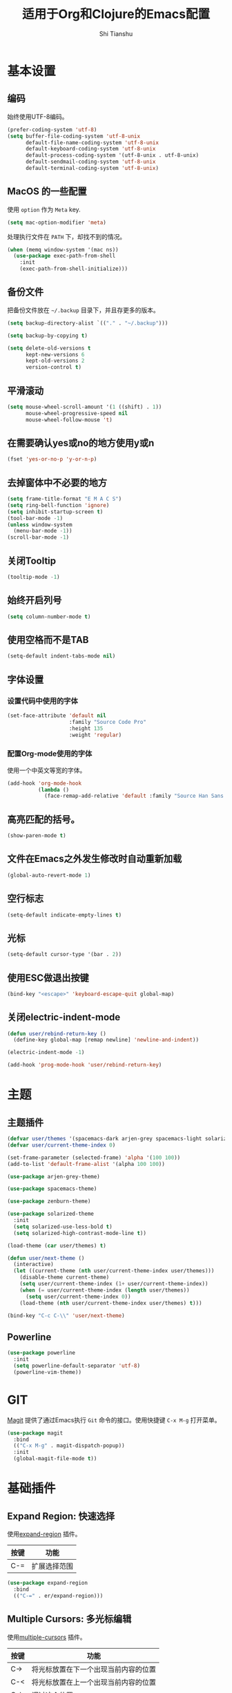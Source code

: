 #+TITLE: 适用于Org和Clojure的Emacs配置
#+AUTHOR: Shi Tianshu

* 基本设置
** 编码
始终使用UTF-8编码。
#+BEGIN_SRC emacs-lisp
  (prefer-coding-system 'utf-8)
  (setq buffer-file-coding-system 'utf-8-unix
        default-file-name-coding-system 'utf-8-unix
        default-keyboard-coding-system 'utf-8-unix
        default-process-coding-system '(utf-8-unix . utf-8-unix)
        default-sendmail-coding-system 'utf-8-unix
        default-terminal-coding-system 'utf-8-unix)
#+END_SRC

** MacOS 的一些配置
使用 =option= 作为 =Meta= key.
#+BEGIN_SRC emacs-lisp
  (setq mac-option-modifier 'meta)
#+END_SRC

处理执行文件在 =PATH= 下，却找不到的情况。
#+BEGIN_SRC emacs-lisp
  (when (memq window-system '(mac ns))
    (use-package exec-path-from-shell
      :init
      (exec-path-from-shell-initialize)))
#+END_SRC

** 备份文件
把备份文件放在 =~/.backup= 目录下，并且存更多的版本。
#+BEGIN_SRC emacs-lisp
  (setq backup-directory-alist `(("." . "~/.backup")))

  (setq backup-by-copying t)

  (setq delete-old-versions t
        kept-new-versions 6
        kept-old-versions 2
        version-control t)
#+END_SRC

** 平滑滚动
#+BEGIN_SRC emacs-lisp
  (setq mouse-wheel-scroll-amount '(1 ((shift) . 1))
        mouse-wheel-progressive-speed nil
        mouse-wheel-follow-mouse 't)
#+END_SRC

** 在需要确认yes或no的地方使用y或n
#+BEGIN_SRC emacs-lisp
  (fset 'yes-or-no-p 'y-or-n-p)
#+END_SRC

** 去掉窗体中不必要的地方
#+BEGIN_SRC emacs-lisp
  (setq frame-title-format "E M A C S")
  (setq ring-bell-function 'ignore)
  (setq inhibit-startup-screen t)
  (tool-bar-mode -1)
  (unless window-system
    (menu-bar-mode -1))
  (scroll-bar-mode -1)
#+END_SRC

#+RESULTS:

** 关闭Tooltip
#+BEGIN_SRC emacs-lisp
  (tooltip-mode -1)
#+END_SRC
** 始终开启列号
#+BEGIN_SRC emacs-lisp
  (setq column-number-mode t)
#+END_SRC

** 使用空格而不是TAB
#+BEGIN_SRC emacs-lisp
  (setq-default indent-tabs-mode nil)
#+END_SRC

** 字体设置
*** 设置代码中使用的字体 
#+BEGIN_SRC emacs-lisp
  (set-face-attribute 'default nil
                      :family "Source Code Pro"
                      :height 135
                      :weight 'regular)
#+END_SRC

*** 配置Org-mode使用的字体
使用一个中英文等宽的字体。
#+BEGIN_SRC emacs-lisp
  (add-hook 'org-mode-hook
            (lambda ()
              (face-remap-add-relative 'default :family "Source Han Sans HW")))  
#+END_SRC

** 高亮匹配的括号。
#+BEGIN_SRC emacs-lisp
  (show-paren-mode t)
#+END_SRC

** 文件在Emacs之外发生修改时自动重新加载
#+BEGIN_SRC emacs-lisp
  (global-auto-revert-mode 1)
#+END_SRC

** 空行标志
#+BEGIN_SRC emacs-lisp
  (setq-default indicate-empty-lines t)
#+END_SRC

** 光标
#+BEGIN_SRC emacs-lisp
  (setq-default cursor-type '(bar . 2))
#+END_SRC

** 使用ESC做退出按键
#+BEGIN_SRC emacs-lisp
  (bind-key "<escape>" 'keyboard-escape-quit global-map)
#+END_SRC

** 关闭electric-indent-mode
#+BEGIN_SRC emacs-lisp
  (defun user/rebind-return-key ()
    (define-key global-map [remap newline] 'newline-and-indent))

  (electric-indent-mode -1)

  (add-hook 'prog-mode-hook 'user/rebind-return-key)
#+END_SRC
* 主题
** 主题插件
#+BEGIN_SRC emacs-lisp
  (defvar user/themes '(spacemacs-dark arjen-grey spacemacs-light solarized-dark solarized-light zenburn))
  (defvar user/current-theme-index 0)

  (set-frame-parameter (selected-frame) 'alpha '(100 100))
  (add-to-list 'default-frame-alist '(alpha 100 100))

  (use-package arjen-grey-theme)

  (use-package spacemacs-theme)

  (use-package zenburn-theme)

  (use-package solarized-theme
    :init
    (setq solarized-use-less-bold t)
    (setq solarized-high-contrast-mode-line t))

  (load-theme (car user/themes) t)

  (defun user/next-theme ()
    (interactive)
    (let ((current-theme (nth user/current-theme-index user/themes)))
      (disable-theme current-theme)
      (setq user/current-theme-index (1+ user/current-theme-index))
      (when (= user/current-theme-index (length user/themes))
        (setq user/current-theme-index 0))
      (load-theme (nth user/current-theme-index user/themes) t)))

  (bind-key "C-c C-\\" 'user/next-theme)
#+END_SRC

** Powerline
#+BEGIN_SRC emacs-lisp
  (use-package powerline
    :init
    (setq powerline-default-separator 'utf-8)
    (powerline-vim-theme))
#+END_SRC
* GIT
[[https://magit.vc/][Magit]] 提供了通过Emacs执行 =Git= 命令的接口。使用快捷键 =C-x M-g= 打开菜单。
#+BEGIN_SRC emacs-lisp
  (use-package magit
    :bind
    (("C-x M-g" . magit-dispatch-popup))
    :init
    (global-magit-file-mode t))
#+END_SRC 

* 基础插件
** Expand Region: 快速选择
使用[[https://github.com/magnars/expand-region.el][expand-region]] 插件。
| 按键 | 功能         |
|------+--------------|
| C-=  | 扩展选择范围 |

#+BEGIN_SRC emacs-lisp
  (use-package expand-region
    :bind
    (("C-=" . er/expand-region)))
#+END_SRC

** Multiple Cursors: 多光标编辑
使用[[https://github.com/magnars/multiple-cursors.el][multiple-cursors]] 插件。
| 按键 | 功能                                 |
|------+--------------------------------------|
| C->  | 将光标放置在下一个出现当前内容的位置 |
| C-<  | 将光标放置在上一个出现当前内容的位置 |
| C-\  | 调过这个位置                         |

#+BEGIN_SRC emacs-lisp
  (use-package multiple-cursors
    :bind
    (("C->" . mc/mark-next-like-this)
     ("C-\\" . mc/skip-to-next-like-this)
     ("C-<" . mc/mark-previous-like-this))
    :init
    (setq mc/always-run-for-all t))
#+END_SRC

** Company: 代码补全前端
使用[[https://github.com/company-mode/company-mode][company]] 插件。
| 按键             | 功能   |
|------------------+--------|
| C-n (补全菜单中) | 下一项 |
| C-p (补全菜单中) | 上一项 |

#+BEGIN_SRC emacs-lisp
  (defun company-clojure-init ()
    (bind-key "<tab>" 'company-indent-or-complete-common clojure-mode-map))

  (defun company-cider-repl-init ()
    (bind-key "<tab>" 'company-complete-common cider-repl-mode-map))

  (defun company-eshell-init ()
    (bind-key "<tab>" 'company-complete-common eshell-mode-map))

  (defun company-elisp-init ()
    (bind-key "<tab>" 'company-indent-or-complete-common emacs-lisp-mode-map))

  (use-package company
    :bind
    (:map company-active-map
          ("<escape>" . company-abort)
          ("C-n" . company-select-next)
          ("C-p" . company-select-previous))
    :init
    (add-hook 'emacs-lisp-mode-hook #'company-elisp-init)
    (add-hook 'clojure-mode-hook #'company-clojure-init)
    (add-hook 'eshell-mode-hook #'company-eshell-init)
    (add-hook 'cider-repl-mode-hook #'company-cider-repl-init)
    (setq company-idle-delay nil)
    (global-company-mode))
#+END_SRC

** IVY 补全
相比 =ido= 和 =helm=, [[https://github.com/abo-abo/swiper][ivy]] 更简单和快速。
| 按键              | 功能                             |
|-------------------+----------------------------------|
| C-c g             | GIT项目中的文件搜索              |
| C-c G             | GIT项目中的文件内容搜索          |
| C-c s             | 当前BUFFER中内容搜索             |
| C-c m             | IMENU                            |
| C-c a             | AG搜索                           |
| C-M-j(查找文件中) | 提交当前内容，而不从候选项中选择 |

#+BEGIN_SRC emacs-lisp
  (use-package counsel
    :bind
    (("C-c g" . counsel-git)
     ("C-c G" . counsel-git-grep)
     ("C-c s" . swiper)
     ("C-c m" . counsel-imenu)
     ("C-c A" . counsel-ag)
     :map read-expression-map
     ("C-r" . counsel-expression-history)))

  (use-package counsel-projectile
    :init
    (counsel-projectile-on))

  (use-package ivy
    :init
    (ivy-mode 1))
#+END_SRC

** Highlight Symbol: 高亮文档中光标处的符号
使用[[https://github.com/nschum/highlight-symbol.el][highlight-symbol]] 插件。
| 按键 | 功能             |
|------+------------------|
| M-p  | 上一次出现的位置 |
| M-n  | 下一次出现的位置 |

#+BEGIN_SRC emacs-lisp
  (use-package highlight-symbol
    :bind
    (("M-p" . highlight-symbol-prev)
     ("M-n" . highlight-symbol-next))
    :init
    (add-hook 'prog-mode-hook #'highlight-symbol-mode))
#+END_SRC

** Projectile: 项目文件导航
使用[[https://github.com/bbatsov/projectile][projectile]] 插件。
| 按键      | 功能             |
|-----------+------------------|
| C-c p f   | 切换项目中的文件 |
| C-c p p   | 切换项目         |
| C-c p s s | 项目中AG搜索     |

#+BEGIN_SRC emacs-lisp
  (use-package projectile
    :defer nil
    :init
    (projectile-global-mode 1))
#+END_SRC

* Clojure 开发

** 高亮匹配的括号。

** Lisp 基础
*** 彩虹括号
#+BEGIN_SRC emacs-lisp
  (use-package rainbow-delimiters)
#+END_SRC

*** Parinfer: S表达式结构化编辑
使用[[https://github.com/DogLooksGood/parinfer-mode][parinfer]] 插件。
| 按键                 | 功能               |
|----------------------+--------------------|
| TAB (选中状态下)     | 向右缩进代码       |
| S-TAB (选中状态下)   | 向左缩进代码       |
| C-f (光标位于空行时) | 下一个有意义的缩进 |
| C-b (光标位于空行时) | 上一个有意义的缩进 |

#+BEGIN_SRC emacs-lisp
  (use-package parinfer
    :bind
    (("C-'" . parinfer-toggle-mode)
     ("M-r" . parinfer-raise-sexp))
    :config
    (parinfer-strategy-add 'default 'newline-and-indent)
    :init
    (require 'ediff)
    (setq ediff-window-setup-function 'ediff-setup-windows-plain)  
    (setq parinfer-lighters '(" Parinfer:Ind" . " Parinfer:Par"))
    (setq parinfer-extensions '(defaults pretty-parens smart-tab smart-yank one))
    (add-hook 'emacs-lisp-mode-hook 'parinfer-mode)
    (add-hook 'clojure-mode-hook 'parinfer-mode))
#+END_SRC

** Clojure相关

| 按键    | 功能                      |
|---------+---------------------------|
| C-x SPC | 格式化当前TOP-LEVEL表达式 |

*** Clojure-mode
#+BEGIN_SRC emacs-lisp
  (use-package clojure-mode
    :init
    (add-hook 'clojure-mode-hook #'eldoc-mode)
    (add-hook 'clojure-mode-hook #'subword-mode))
#+END_SRC

*** Cider: Clojure交互式开发环境
[[https://cider.readthedocs.io/en/latest/][Cider的使用文档]]
#+BEGIN_SRC emacs-lisp
  (use-package cider
    :init
    (setq cider-lein-command "/usr/local/bin/lein")
    (setq cider-boot-command "/usr/local/bin/boot")
    (setq cider-cljs-lein-repl "(do (use 'figwheel-sidecar.repl-api) (start-figwheel!) (cljs-repl))")
    (setq cider-use-overlays t))
#+END_SRC

*** clj-refactor: 重构工具
[[https://github.com/clojure-emacs/clj-refactor.el/wiki][clj-refactor的功能见这里]]
#+BEGIN_SRC emacs-lisp
  (use-package yasnippet
    :init
    (setq yas-snippet-dirs '("~/.emacs.d/snippets"))
    :config
    (unbind-key "<tab>" yas-minor-mode-map)
    (unbind-key "TAB" yas-minor-mode-map))

  (use-package clj-refactor
    :init
    (cljr-add-keybindings-with-prefix "C-,")
    (add-hook 'clojure-mode-hook #'clj-refactor-mode)
    (add-hook 'clojure-mode-hook #'yas-minor-mode))
#+END_SRC

* Org相关
** 美化符号
#+BEGIN_SRC emacs-lisp
  (use-package org-bullets
    :init
    (add-hook 'org-mode-hook 'org-bullets-mode))
#+END_SRC

** org-mode
#+BEGIN_SRC emacs-lisp
  (use-package org
    :init
    (setq org-src-fontify-natively t)
    (add-hook 'org-mode-hook
        (lambda ()
          (setq org-src-ask-before-returning-to-edit-buffer nil)
          (org-indent-mode 1))))

  (use-package org-plus-contrib)
#+END_SRC

* 其他
** Emmet: HTML模板插件
#+BEGIN_SRC emacs-lisp
  (use-package emmet-mode
    :init
    (add-hook 'html-mode-hook 'emmet-mode))
#+END_SRC


